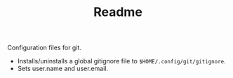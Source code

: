 #+TITLE: Readme

Configuration files for git.

- Installs/uninstalls a global gitignore file to ~$HOME/.config/git/gitignore~.
- Sets user.name and user.email.
